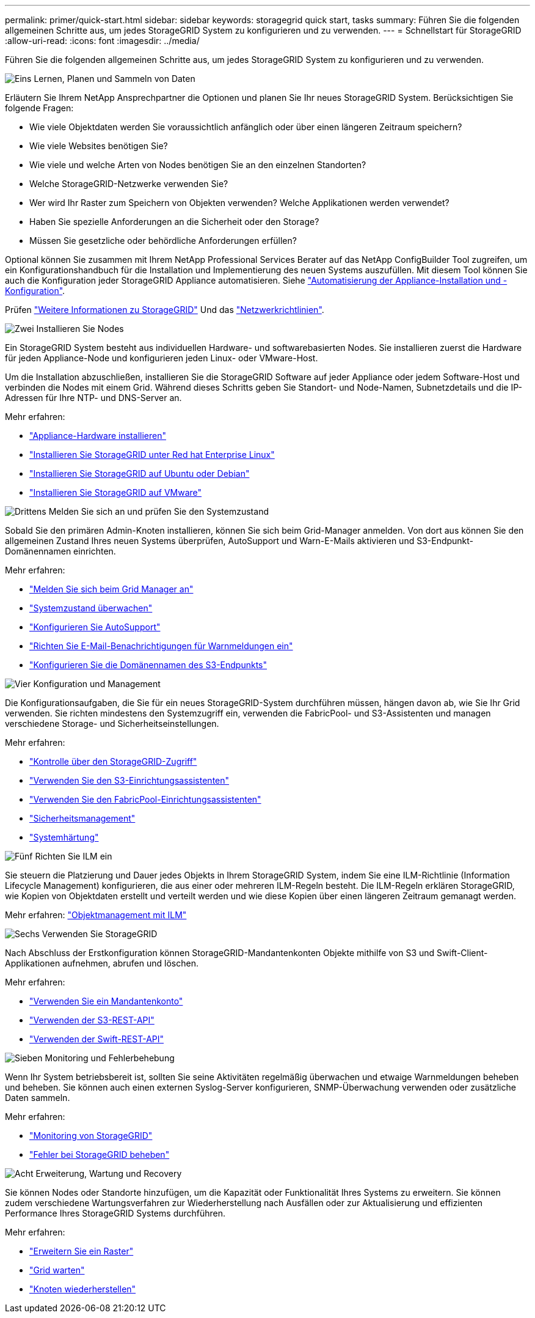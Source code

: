 ---
permalink: primer/quick-start.html 
sidebar: sidebar 
keywords: storagegrid quick start, tasks 
summary: Führen Sie die folgenden allgemeinen Schritte aus, um jedes StorageGRID System zu konfigurieren und zu verwenden. 
---
= Schnellstart für StorageGRID
:allow-uri-read: 
:icons: font
:imagesdir: ../media/


[role="lead"]
Führen Sie die folgenden allgemeinen Schritte aus, um jedes StorageGRID System zu konfigurieren und zu verwenden.

.image:https://raw.githubusercontent.com/NetAppDocs/common/main/media/number-1.png["Eins"] Lernen, Planen und Sammeln von Daten
[role="quick-margin-para"]
Erläutern Sie Ihrem NetApp Ansprechpartner die Optionen und planen Sie Ihr neues StorageGRID System. Berücksichtigen Sie folgende Fragen:

[role="quick-margin-list"]
* Wie viele Objektdaten werden Sie voraussichtlich anfänglich oder über einen längeren Zeitraum speichern?
* Wie viele Websites benötigen Sie?
* Wie viele und welche Arten von Nodes benötigen Sie an den einzelnen Standorten?
* Welche StorageGRID-Netzwerke verwenden Sie?
* Wer wird Ihr Raster zum Speichern von Objekten verwenden? Welche Applikationen werden verwendet?
* Haben Sie spezielle Anforderungen an die Sicherheit oder den Storage?
* Müssen Sie gesetzliche oder behördliche Anforderungen erfüllen?


[role="quick-margin-para"]
Optional können Sie zusammen mit Ihrem NetApp Professional Services Berater auf das NetApp ConfigBuilder Tool zugreifen, um ein Konfigurationshandbuch für die Installation und Implementierung des neuen Systems auszufüllen. Mit diesem Tool können Sie auch die Konfiguration jeder StorageGRID Appliance automatisieren. Siehe https://docs.netapp.com/us-en/storagegrid-appliances/installconfig/automating-appliance-installation-and-configuration.html["Automatisierung der Appliance-Installation und -Konfiguration"^].

[role="quick-margin-para"]
Prüfen link:index.html["Weitere Informationen zu StorageGRID"] Und das link:../network/index.html["Netzwerkrichtlinien"].

.image:https://raw.githubusercontent.com/NetAppDocs/common/main/media/number-2.png["Zwei"] Installieren Sie Nodes
[role="quick-margin-para"]
Ein StorageGRID System besteht aus individuellen Hardware- und softwarebasierten Nodes. Sie installieren zuerst die Hardware für jeden Appliance-Node und konfigurieren jeden Linux- oder VMware-Host.

[role="quick-margin-para"]
Um die Installation abzuschließen, installieren Sie die StorageGRID Software auf jeder Appliance oder jedem Software-Host und verbinden die Nodes mit einem Grid. Während dieses Schritts geben Sie Standort- und Node-Namen, Subnetzdetails und die IP-Adressen für Ihre NTP- und DNS-Server an.

[role="quick-margin-para"]
Mehr erfahren:

[role="quick-margin-list"]
* https://docs.netapp.com/us-en/storagegrid-appliances/installconfig/index.html["Appliance-Hardware installieren"^]
* link:../rhel/index.html["Installieren Sie StorageGRID unter Red hat Enterprise Linux"]
* link:../ubuntu/index.html["Installieren Sie StorageGRID auf Ubuntu oder Debian"]
* link:../vmware/index.html["Installieren Sie StorageGRID auf VMware"]


.image:https://raw.githubusercontent.com/NetAppDocs/common/main/media/number-3.png["Drittens"] Melden Sie sich an und prüfen Sie den Systemzustand
[role="quick-margin-para"]
Sobald Sie den primären Admin-Knoten installieren, können Sie sich beim Grid-Manager anmelden. Von dort aus können Sie den allgemeinen Zustand Ihres neuen Systems überprüfen, AutoSupport und Warn-E-Mails aktivieren und S3-Endpunkt-Domänennamen einrichten.

[role="quick-margin-para"]
Mehr erfahren:

[role="quick-margin-list"]
* link:../admin/signing-in-to-grid-manager.html["Melden Sie sich beim Grid Manager an"]
* link:../monitor/monitoring-system-health.html["Systemzustand überwachen"]
* link:../admin/configure-autosupport-grid-manager.html["Konfigurieren Sie AutoSupport"]
* link:../monitor/email-alert-notifications.html["Richten Sie E-Mail-Benachrichtigungen für Warnmeldungen ein"]
* link:../admin/configuring-s3-api-endpoint-domain-names.html["Konfigurieren Sie die Domänennamen des S3-Endpunkts"]


.image:https://raw.githubusercontent.com/NetAppDocs/common/main/media/number-4.png["Vier"] Konfiguration und Management
[role="quick-margin-para"]
Die Konfigurationsaufgaben, die Sie für ein neues StorageGRID-System durchführen müssen, hängen davon ab, wie Sie Ihr Grid verwenden. Sie richten mindestens den Systemzugriff ein, verwenden die FabricPool- und S3-Assistenten und managen verschiedene Storage- und Sicherheitseinstellungen.

[role="quick-margin-para"]
Mehr erfahren:

[role="quick-margin-list"]
* link:../admin/controlling-storagegrid-access.html["Kontrolle über den StorageGRID-Zugriff"]
* link:../admin/use-s3-setup-wizard.html["Verwenden Sie den S3-Einrichtungsassistenten"]
* link:../fabricpool/use-fabricpool-setup-wizard.html["Verwenden Sie den FabricPool-Einrichtungsassistenten"]
* link:../admin/manage-security.html["Sicherheitsmanagement"]
* link:../harden/index.html["Systemhärtung"]


.image:https://raw.githubusercontent.com/NetAppDocs/common/main/media/number-5.png["Fünf"] Richten Sie ILM ein
[role="quick-margin-para"]
Sie steuern die Platzierung und Dauer jedes Objekts in Ihrem StorageGRID System, indem Sie eine ILM-Richtlinie (Information Lifecycle Management) konfigurieren, die aus einer oder mehreren ILM-Regeln besteht. Die ILM-Regeln erklären StorageGRID, wie Kopien von Objektdaten erstellt und verteilt werden und wie diese Kopien über einen längeren Zeitraum gemanagt werden.

[role="quick-margin-para"]
Mehr erfahren: link:../ilm/index.html["Objektmanagement mit ILM"]

.image:https://raw.githubusercontent.com/NetAppDocs/common/main/media/number-6.png["Sechs"] Verwenden Sie StorageGRID
[role="quick-margin-para"]
Nach Abschluss der Erstkonfiguration können StorageGRID-Mandantenkonten Objekte mithilfe von S3 und Swift-Client-Applikationen aufnehmen, abrufen und löschen.

[role="quick-margin-para"]
Mehr erfahren:

[role="quick-margin-list"]
* link:../tenant/index.html["Verwenden Sie ein Mandantenkonto"]
* link:../s3/index.html["Verwenden der S3-REST-API"]
* link:../swift/index.html["Verwenden der Swift-REST-API"]


.image:https://raw.githubusercontent.com/NetAppDocs/common/main/media/number-7.png["Sieben"] Monitoring und Fehlerbehebung
[role="quick-margin-para"]
Wenn Ihr System betriebsbereit ist, sollten Sie seine Aktivitäten regelmäßig überwachen und etwaige Warnmeldungen beheben und beheben. Sie können auch einen externen Syslog-Server konfigurieren, SNMP-Überwachung verwenden oder zusätzliche Daten sammeln.

[role="quick-margin-para"]
Mehr erfahren:

[role="quick-margin-list"]
* link:../monitor/index.html["Monitoring von StorageGRID"]
* link:../troubleshoot/index.html["Fehler bei StorageGRID beheben"]


.image:https://raw.githubusercontent.com/NetAppDocs/common/main/media/number-8.png["Acht"] Erweiterung, Wartung und Recovery
[role="quick-margin-para"]
Sie können Nodes oder Standorte hinzufügen, um die Kapazität oder Funktionalität Ihres Systems zu erweitern. Sie können zudem verschiedene Wartungsverfahren zur Wiederherstellung nach Ausfällen oder zur Aktualisierung und effizienten Performance Ihres StorageGRID Systems durchführen.

[role="quick-margin-para"]
Mehr erfahren:

[role="quick-margin-list"]
* link:../landing-expand/index.html["Erweitern Sie ein Raster"]
* link:../landing-maintain/index.html["Grid warten"]
* link:../maintain/grid-node-recovery-procedures.html["Knoten wiederherstellen"]

